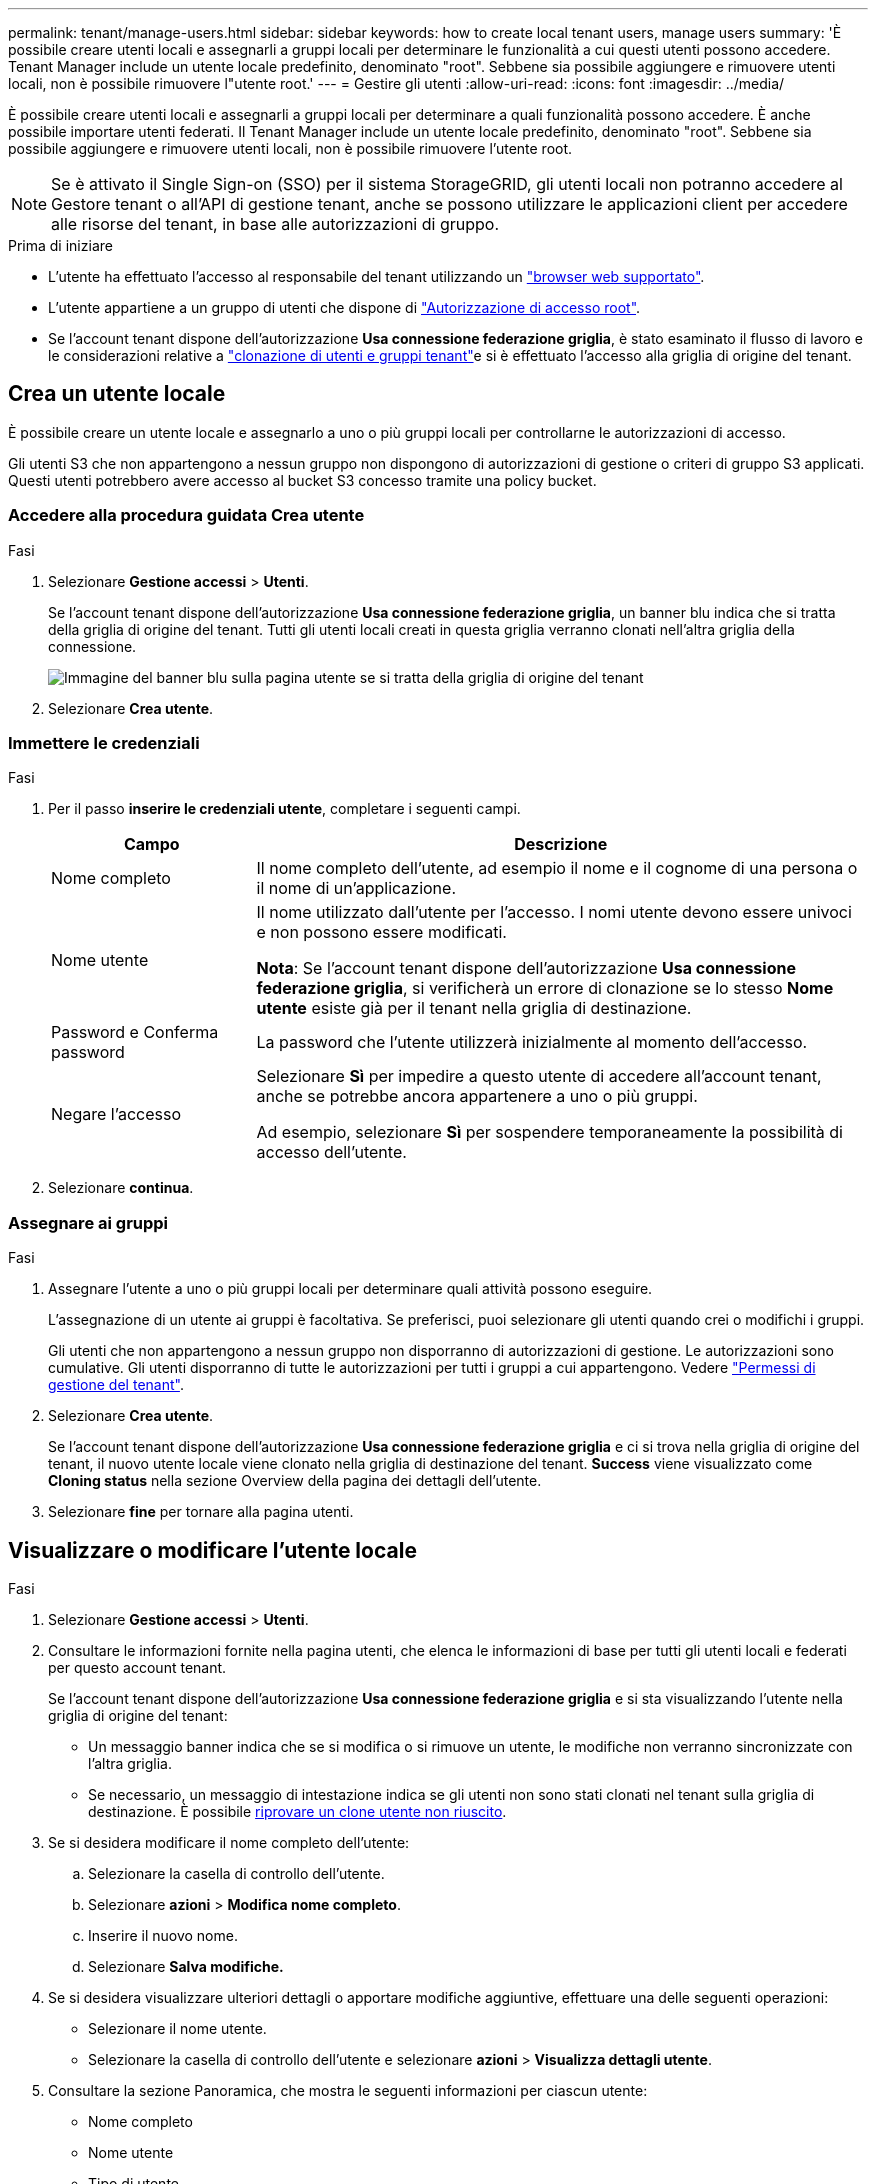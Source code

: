 ---
permalink: tenant/manage-users.html 
sidebar: sidebar 
keywords: how to create local tenant users, manage users 
summary: 'È possibile creare utenti locali e assegnarli a gruppi locali per determinare le funzionalità a cui questi utenti possono accedere. Tenant Manager include un utente locale predefinito, denominato "root". Sebbene sia possibile aggiungere e rimuovere utenti locali, non è possibile rimuovere l"utente root.' 
---
= Gestire gli utenti
:allow-uri-read: 
:icons: font
:imagesdir: ../media/


[role="lead"]
È possibile creare utenti locali e assegnarli a gruppi locali per determinare a quali funzionalità possono accedere.  È anche possibile importare utenti federati.  Il Tenant Manager include un utente locale predefinito, denominato "root".  Sebbene sia possibile aggiungere e rimuovere utenti locali, non è possibile rimuovere l'utente root.


NOTE: Se è attivato il Single Sign-on (SSO) per il sistema StorageGRID, gli utenti locali non potranno accedere al Gestore tenant o all'API di gestione tenant, anche se possono utilizzare le applicazioni client per accedere alle risorse del tenant, in base alle autorizzazioni di gruppo.

.Prima di iniziare
* L'utente ha effettuato l'accesso al responsabile del tenant utilizzando un link:../admin/web-browser-requirements.html["browser web supportato"].
* L'utente appartiene a un gruppo di utenti che dispone di link:tenant-management-permissions.html["Autorizzazione di accesso root"].
* Se l'account tenant dispone dell'autorizzazione *Usa connessione federazione griglia*, è stato esaminato il flusso di lavoro e le considerazioni relative a link:grid-federation-account-clone.html["clonazione di utenti e gruppi tenant"]e si è effettuato l'accesso alla griglia di origine del tenant.




== [[create-user]]Crea un utente locale

È possibile creare un utente locale e assegnarlo a uno o più gruppi locali per controllarne le autorizzazioni di accesso.

Gli utenti S3 che non appartengono a nessun gruppo non dispongono di autorizzazioni di gestione o criteri di gruppo S3 applicati. Questi utenti potrebbero avere accesso al bucket S3 concesso tramite una policy bucket.



=== Accedere alla procedura guidata Crea utente

.Fasi
. Selezionare *Gestione accessi* > *Utenti*.
+
Se l'account tenant dispone dell'autorizzazione *Usa connessione federazione griglia*, un banner blu indica che si tratta della griglia di origine del tenant. Tutti gli utenti locali creati in questa griglia verranno clonati nell'altra griglia della connessione.

+
image::../media/grid-federation-tenant-user-banner.png[Immagine del banner blu sulla pagina utente se si tratta della griglia di origine del tenant]

. Selezionare *Crea utente*.




=== Immettere le credenziali

.Fasi
. Per il passo *inserire le credenziali utente*, completare i seguenti campi.
+
[cols="1a,3a"]
|===
| Campo | Descrizione 


 a| 
Nome completo
 a| 
Il nome completo dell'utente, ad esempio il nome e il cognome di una persona o il nome di un'applicazione.



 a| 
Nome utente
 a| 
Il nome utilizzato dall'utente per l'accesso. I nomi utente devono essere univoci e non possono essere modificati.

*Nota*: Se l'account tenant dispone dell'autorizzazione *Usa connessione federazione griglia*, si verificherà un errore di clonazione se lo stesso *Nome utente* esiste già per il tenant nella griglia di destinazione.



 a| 
Password e Conferma password
 a| 
La password che l'utente utilizzerà inizialmente al momento dell'accesso.



 a| 
Negare l'accesso
 a| 
Selezionare *Sì* per impedire a questo utente di accedere all'account tenant, anche se potrebbe ancora appartenere a uno o più gruppi.

Ad esempio, selezionare *Sì* per sospendere temporaneamente la possibilità di accesso dell'utente.

|===
. Selezionare *continua*.




=== Assegnare ai gruppi

.Fasi
. Assegnare l'utente a uno o più gruppi locali per determinare quali attività possono eseguire.
+
L'assegnazione di un utente ai gruppi è facoltativa. Se preferisci, puoi selezionare gli utenti quando crei o modifichi i gruppi.

+
Gli utenti che non appartengono a nessun gruppo non disporranno di autorizzazioni di gestione. Le autorizzazioni sono cumulative. Gli utenti disporranno di tutte le autorizzazioni per tutti i gruppi a cui appartengono. Vedere link:tenant-management-permissions.html["Permessi di gestione del tenant"].

. Selezionare *Crea utente*.
+
Se l'account tenant dispone dell'autorizzazione *Usa connessione federazione griglia* e ci si trova nella griglia di origine del tenant, il nuovo utente locale viene clonato nella griglia di destinazione del tenant. *Success* viene visualizzato come *Cloning status* nella sezione Overview della pagina dei dettagli dell'utente.

. Selezionare *fine* per tornare alla pagina utenti.




== Visualizzare o modificare l'utente locale

.Fasi
. Selezionare *Gestione accessi* > *Utenti*.
. Consultare le informazioni fornite nella pagina utenti, che elenca le informazioni di base per tutti gli utenti locali e federati per questo account tenant.
+
Se l'account tenant dispone dell'autorizzazione *Usa connessione federazione griglia* e si sta visualizzando l'utente nella griglia di origine del tenant:

+
** Un messaggio banner indica che se si modifica o si rimuove un utente, le modifiche non verranno sincronizzate con l'altra griglia.
** Se necessario, un messaggio di intestazione indica se gli utenti non sono stati clonati nel tenant sulla griglia di destinazione. È possibile <<clone-users,riprovare un clone utente non riuscito>>.


. Se si desidera modificare il nome completo dell'utente:
+
.. Selezionare la casella di controllo dell'utente.
.. Selezionare *azioni* > *Modifica nome completo*.
.. Inserire il nuovo nome.
.. Selezionare *Salva modifiche.*


. Se si desidera visualizzare ulteriori dettagli o apportare modifiche aggiuntive, effettuare una delle seguenti operazioni:
+
** Selezionare il nome utente.
** Selezionare la casella di controllo dell'utente e selezionare *azioni* > *Visualizza dettagli utente*.


. Consultare la sezione Panoramica, che mostra le seguenti informazioni per ciascun utente:
+
** Nome completo
** Nome utente
** Tipo di utente
** Accesso negato
** Modalità di accesso
** Appartenenza al gruppo
** Campi aggiuntivi se l'account tenant dispone dell'autorizzazione *Usa connessione federazione griglia* e l'utente viene visualizzato nella griglia di origine del tenant:
+
*** Stato di cloning, *Success* o *Failure*
*** Un banner blu che indica che se modifichi questo utente, le modifiche non verranno sincronizzate con l'altra griglia.




. Modificare le impostazioni utente in base alle esigenze. Vedere <<create-user,Creare un utente locale>> per i dettagli su cosa immettere.
+
.. Nella sezione Panoramica , modificare il nome completo selezionando il nome o l'icona di modifica image:../media/icon_edit_tm.png["Icona Edit (Modifica)"].
+
Impossibile modificare il nome utente.

.. Nella scheda *Password*, modificare la password dell'utente e selezionare *Salva modifiche*.
.. Nella scheda *accesso*, selezionare *No* per consentire all'utente di accedere o selezionare *Sì* per impedire all'utente di accedere. Quindi, selezionare *Salva modifiche*.
.. Nella scheda *tasti di accesso*, selezionare *Crea tasto* e seguire le istruzioni per link:creating-another-users-s3-access-keys.html["Creazione delle chiavi di accesso S3 di un altro utente"].
.. Nella scheda *gruppi*, selezionare *Modifica gruppi* per aggiungere l'utente ai gruppi o rimuoverlo dai gruppi. Quindi, selezionare *Save Changes* (Salva modifiche).


. Confermare di aver selezionato *Save Changes* (Salva modifiche) per ciascuna sezione modificata.




== Importa utenti federati

È possibile importare uno o più utenti federati, fino a un massimo di 100 utenti, direttamente nella pagina Utenti.

.Fasi
. Selezionare *Gestione accessi* > *Utenti*.
. Seleziona *Importa utenti federati*.
. Inserisci l'UUID o il nome utente di uno o più utenti federati.
+
Per voci multiple, aggiungere ogni UUID o nome utente su una nuova riga.

. Selezionare *Importa*.
+
Se l'importazione nel campo Utenti non riesce per uno o più utenti, procedere come segue:

+
.. Espandi *Utenti non importati* e seleziona *Copia utenti*.
.. Riprovare l'importazione selezionando *Precedente* e incollando gli utenti copiati nella finestra di dialogo *Importa utenti federati*.


+
Dopo aver chiuso la finestra di dialogo *Importa utenti federati*, le informazioni sugli utenti federati vengono visualizzate nella pagina Utenti per gli utenti importati correttamente.





== Utente locale duplicato

È possibile duplicare un utente locale per creare un nuovo utente più rapidamente.


NOTE: Se l'account tenant dispone dell'autorizzazione *Usa connessione federazione griglia* e si duplica un utente dalla griglia di origine del tenant, l'utente duplicato verrà clonato nella griglia di destinazione del tenant.

.Fasi
. Selezionare *Gestione accessi* > *Utenti*.
. Selezionare la casella di controllo dell'utente che si desidera duplicare.
. Selezionare *azioni* > *utente duplicato*.
. Vedere <<create-user,Creare un utente locale>> per i dettagli su cosa immettere.
. Selezionare *Crea utente*.




== [[clone-users]]Riprova clone utente

Per riprovare un clone non riuscito:

. Selezionare ogni utente che indica _(clonazione non riuscita)_ sotto il nome utente.
. Selezionare *azioni* > *Clona utenti*.
. Visualizzare lo stato dell'operazione di clonazione dalla pagina dei dettagli di ciascun utente che si sta clonando.


Per ulteriori informazioni, vedere link:grid-federation-account-clone.html["Clonare utenti e gruppi tenant"].



== Eliminare uno o più utenti locali

È possibile eliminare in modo permanente uno o più utenti locali che non hanno più bisogno di accedere all'account tenant StorageGRID.


NOTE: Se l'account tenant dispone dell'autorizzazione *Usa connessione federazione griglia* e si elimina un utente locale, StorageGRID non eliminerà l'utente corrispondente sull'altra griglia. Se è necessario mantenere queste informazioni sincronizzate, è necessario eliminare lo stesso utente da entrambe le griglie.


NOTE: Per eliminare gli utenti federati, è necessario utilizzare l'origine delle identità federate.

.Fasi
. Selezionare *Gestione accessi* > *Utenti*.
. Selezionare la casella di controllo per ciascun utente che si desidera eliminare.
. Selezionare *azioni* > *Elimina utente* o *azioni* > *Elimina utenti*.
+
Viene visualizzata una finestra di dialogo di conferma.

. Selezionare *Delete user* (Elimina utente) o *Delete users* (Elimina utenti).

